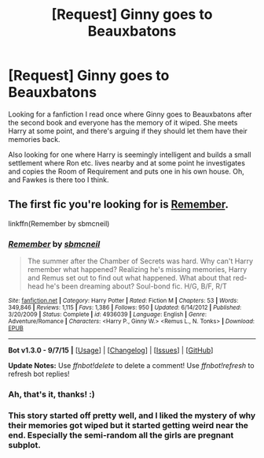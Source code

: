 #+TITLE: [Request] Ginny goes to Beauxbatons

* [Request] Ginny goes to Beauxbatons
:PROPERTIES:
:Author: Netzone
:Score: 8
:DateUnix: 1445895726.0
:DateShort: 2015-Oct-27
:FlairText: Request
:END:
Looking for a fanfiction I read once where Ginny goes to Beauxbatons after the second book and everyone has the memory of it wiped. She meets Harry at some point, and there's arguing if they should let them have their memories back.

Also looking for one where Harry is seemingly intelligent and builds a small settlement where Ron etc. lives nearby and at some point he investigates and copies the Room of Requirement and puts one in his own house. Oh, and Fawkes is there too I think.


** The first fic you're looking for is [[https://www.fanfiction.net/s/4936039/1/Remember][Remember]].

linkffn(Remember by sbmcneil)
:PROPERTIES:
:Author: ThisIsForYouSir
:Score: 5
:DateUnix: 1445897833.0
:DateShort: 2015-Oct-27
:END:

*** [[http://www.fanfiction.net/s/4936039/1/][*/Remember/*]] by [[https://www.fanfiction.net/u/1816754/sbmcneil][/sbmcneil/]]

#+begin_quote
  The summer after the Chamber of Secrets was hard. Why can't Harry remember what happened? Realizing he's missing memories, Harry and Remus set out to find out what happened. What about that red-head he's been dreaming about? Soul-bond fic. H/G, B/F, R/T
#+end_quote

^{/Site/: [[http://www.fanfiction.net/][fanfiction.net]] *|* /Category/: Harry Potter *|* /Rated/: Fiction M *|* /Chapters/: 53 *|* /Words/: 349,846 *|* /Reviews/: 1,115 *|* /Favs/: 1,386 *|* /Follows/: 950 *|* /Updated/: 6/14/2012 *|* /Published/: 3/20/2009 *|* /Status/: Complete *|* /id/: 4936039 *|* /Language/: English *|* /Genre/: Adventure/Romance *|* /Characters/: <Harry P., Ginny W.> <Remus L., N. Tonks> *|* /Download/: [[http://www.p0ody-files.com/ff_to_ebook/mobile/makeEpub.php?id=4936039][EPUB]]}

--------------

*Bot v1.3.0 - 9/7/15* *|* [[[https://github.com/tusing/reddit-ffn-bot/wiki/Usage][Usage]]] | [[[https://github.com/tusing/reddit-ffn-bot/wiki/Changelog][Changelog]]] | [[[https://github.com/tusing/reddit-ffn-bot/issues/][Issues]]] | [[[https://github.com/tusing/reddit-ffn-bot/][GitHub]]]

*Update Notes:* Use /ffnbot!delete/ to delete a comment! Use /ffnbot!refresh/ to refresh bot replies!
:PROPERTIES:
:Author: FanfictionBot
:Score: 2
:DateUnix: 1445897850.0
:DateShort: 2015-Oct-27
:END:


*** Ah, that's it, thanks! :)
:PROPERTIES:
:Author: Netzone
:Score: 1
:DateUnix: 1445899515.0
:DateShort: 2015-Oct-27
:END:


*** This story started off pretty well, and I liked the mystery of why their memories got wiped but it started getting weird near the end. Especially the semi-random all the girls are pregnant subplot.
:PROPERTIES:
:Author: Ryder10
:Score: 1
:DateUnix: 1445958614.0
:DateShort: 2015-Oct-27
:END:
